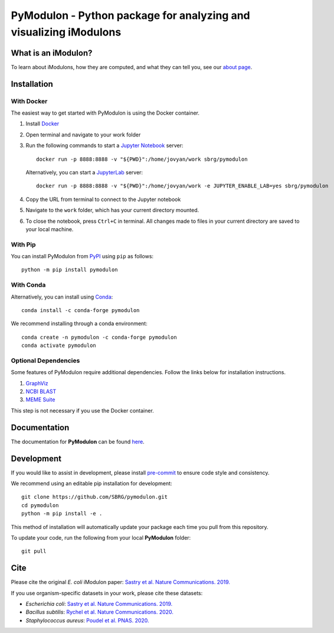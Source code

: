 ======================================================================
**PyModulon** - Python package for analyzing and visualizing iModulons
======================================================================

.. image:: https://img.shields.io/pypi/pyversions/pymodulon?logo=Python&style=plastic
    :target: https://www.python.org/downloads/
    :alt: PyPI - Python Version

.. image:: https://img.shields.io/pypi/v/pymodulon?logo=PyPi&style=plastic
    :target: https://pypi.org/project/pymodulon/
    :alt: PyPI

.. image:: https://img.shields.io/conda/vn/conda-forge/pymodulon?logo=anaconda&style=plastic
    :target: https://conda.anaconda.org/conda-forge
    :alt: Conda installation

.. image:: https://img.shields.io/docker/v/sbrg/pymodulon?label=Docker&logo=Docker&sort=semver&style=plastic
    :target: https://hub.docker.com/r/sbrg/pymodulon
    :alt: Docker container

.. image:: https://img.shields.io/readthedocs/pymodulon?logo=Read%20The%20Docs&style=plastic
    :target: https://pymodulon.readthedocs.io/en/latest/
    :alt: Documentation Status
    
.. image:: https://img.shields.io/codecov/c/github/sbrg/pymodulon?logo=codecov&style=plastic
   :target: https://codecov.io/github/sbrg/pymodulon

.. image:: https://img.shields.io/badge/pre--commit-enabled-brightgreen?logo=pre-commit&logoColor=white&style=plastic
   :target: https://github.com/pre-commit/pre-commit
   :alt: pre-commit

.. image:: https://img.shields.io/badge/code%20style-black-000000.svg?style=plastic
    :target: https://github.com/psf/black
    :alt: Black code style

.. image:: https://img.shields.io/github/license/sbrg/pymodulon?logo=license&style=plastic
    :target: https://opensource.org/licenses/MIT
    :alt: MIT License


What is an iModulon?
--------------------
To learn about iModulons, how they are computed, and what they can tell you, see our `about page <https://imodulondb.org/about.html>`_.

Installation
------------

With Docker
~~~~~~~~~~~

The easiest way to get started with PyModulon is using the Docker container.

1. Install `Docker <https://docs.docker.com/get-docker/>`_
2. Open terminal and navigate to your work folder
3. Run the following commands to start a `Jupyter Notebook <https://jupyter.org/>`_ server::

	docker run -p 8888:8888 -v "${PWD}":/home/jovyan/work sbrg/pymodulon
	
   Alternatively, you can start a `JupyterLab <https://jupyter.org/>`_ server::
   
        docker run -p 8888:8888 -v "${PWD}":/home/jovyan/work -e JUPYTER_ENABLE_LAB=yes sbrg/pymodulon

4. Copy the URL from terminal to connect to the Jupyter notebook
5. Navigate to the ``work`` folder, which has your current directory mounted.
6. To close the notebook, press ``Ctrl+C`` in terminal. All changes made to files in your current directory are saved to your local machine.

With Pip
~~~~~~~~

You can install PyModulon from `PyPI <https://pypi.org/project/pymodulon/>`_ using ``pip`` as follows::

        python -m pip install pymodulon

With Conda
~~~~~~~~~~

Alternatively, you can install using `Conda <http://anaconda.org/>`_::

        conda install -c conda-forge pymodulon

We recommend installing through a conda environment::

	conda create -n pymodulon -c conda-forge pymodulon
	conda activate pymodulon

Optional Dependencies
~~~~~~~~~~~~~~~~~~~~~

Some features of PyModulon require additional dependencies. Follow the links below for installation instructions.

1. `GraphViz <https://graphviz.org/download/>`_
2. `NCBI BLAST <https://blast.ncbi.nlm.nih.gov/Blast.cgi?PAGE_TYPE=BlastDocs&DOC_TYPE=Download>`_
3. `MEME Suite <https://meme-suite.org/meme/doc/install.html?man_type=web>`_

This step is not necessary if you use the Docker container.

Documentation
-------------
The documentation for **PyModulon** can be found `here <http://pymodulon.readthedocs.io/>`_.

Development
-----------
If you would like to assist in development, please install `pre-commit <https://pre-commit.com/>`_ to ensure code style and consistency.

We recommend using an editable pip installation for development::

	git clone https://github.com/SBRG/pymodulon.git
	cd pymodulon
	python -m pip install -e .

This method of installation will automatically update your
package each time you pull from this repository.

To update your code, run the following from your local **PyModulon** folder::

	git pull


Cite
----
Please cite the original *E. coli* iModulon paper: `Sastry et al. Nature Communications. 2019. <https://www.nature.com/articles/s41467-019-13483-w>`_

If you use organism-specific datasets in your work, please cite these datasets:

* *Escherichia coli*: `Sastry et al. Nature Communications. 2019. <https://www.nature.com/articles/s41467-019-13483-w>`_
* *Bacillus subtilis*: `Rychel et al. Nature Communications. 2020.  <https://www.nature.com/articles/s41467-020-20153-9>`_
* *Staphylococcus aureus*: `Poudel et al. PNAS. 2020. <https://www.pnas.org/content/117/29/17228.abstract>`_
